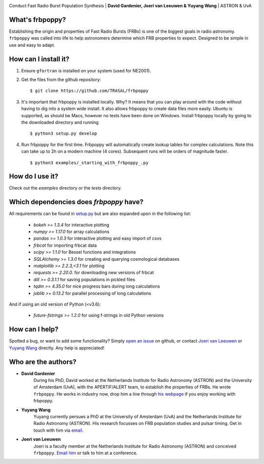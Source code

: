 .. image:: docs/logo_text.png
    :scale: 50

Conduct Fast Radio Burst Population Synthesis | **David Gardenier, Joeri van Leeuwen & Yuyang Wang** | ASTRON & UvA

****************
What's frbpoppy?
****************
Establishing the origin and properties of Fast Radio Bursts (FRBs) is one of the biggest goals in radio astronomy. ``frbpoppy`` was called into life to help astronomers determine which FRB properties to expect. Designed to be simple in use and easy to adapt.

*********************
How can I install it?
*********************
1. Ensure ``gfortran`` is installed on your system (used for NE2001).
2. Get the files from the github repository:
   ::

    $ git clone https://github.com/TRASAL/frbpoppy

3. It's important that frbpoppy is installed locally. Why? It means that you can play around with the code without having to dig into a system wide install. It also allows frbpoppy to create data files more easily. Ubuntu is supported, as should be Macs, however no tests have been done on Windows. Install frbpoppy locally by going to the downloaded directory and running
   ::

    $ python3 setup.py develop

4.  Run frbpoppy for the first time. Frbpoppy will automatically create lookup tables for complex calculations. Note this can take up to 2h on a modern machine (4 cores). Subsequent runs will be orders of magnitude faster.
    ::

     $ python3 examples/_starting_with_frbpoppy_.py


******************
How do I use it?
******************
Check out the `examples` directory or the `tests` directory.

****************************************
Which dependencies does `frbpoppy` have?
****************************************
All requirements can be found in `setup.py <https://github.com/TRASAL/frbpoppy/blob/master/setup.py>`_ but are also expanded upon in the following list:

 - `bokeh >= 1.3.4` for interactive plotting
 - `numpy >= 1.17.0` for array calculations
 - `pandas >= 1.0.3` for interactive plotting and easy import of csvs
 - `frbcat` for importing frbcat data
 - `scipy >= 1.1.0` for Bessel functions and integrations
 - `SQLAlchemy >= 1.3.0` for creating and querying  cosmological databases
 - `matplotlib >= 2.2.3,<3.1` for plotting
 - `requests >= 2.20.0.` for downloading new versions of frbcat
 - `dill >= 0.3.1.1` for saving populations in pickled files
 - `tqdm >= 4.35.0` for nice progress bars during long calculations
 - `joblib >= 0.13.2` for parallel processing of long calculations

And if using an old version of Python (<v3.6):

 - `future-fstrings >= 1.2.0` for using f-strings in old Python versions

***************
How can I help?
***************
Spotted a bug, or want to add some functionality? Simply `open an issue <https://github.com/TRASAL/frbpoppy/issues/new>`_ on github, or contact `Joeri van Leeuwen <leeuwen@astron.nl>`_ or `Yuyang Wang <y.wang3@uva.nl>`_ directly. Any help is appreciated!

********************
Who are the authors?
********************
* **David Gardenier**
   During his PhD, David worked at the Netherlands Institute for Radio Astronomy (ASTRON) and the University of Amsterdam (UvA), with the APERTIF/ALERT team, to establish the properties of FRBs. He wrote  ``frbpoppy``.  He works in industry now, drop him a line through `his webpage <https://davidgardenier.github.io/>`_ if you enjoy working with frbpoppy.

* **Yuyang Wang**
   Yuyang currently persues a PhD at the University of Amsterdam (UvA) and the Netherlands Institute for Radio Astronomy (ASTRON). His research focusses on FRB population studies and pulsar timing. Get in touch with him via `email <y.wang3@uva.nl>`_.

* **Joeri van Leeuwen**
   Joeri is a faculty member at the Netherlands Institute for Radio Astronomy (ASTRON) and conceived  ``frbpoppy``.  `Email him <leeuwen@astron.nl>`_ or talk to him at a conference. 

   
